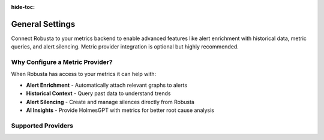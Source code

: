 :hide-toc:

General Settings
================

Connect Robusta to your metrics backend to enable advanced features like alert enrichment with historical data, metric queries, and alert silencing. Metric provider integration is optional but highly recommended.


Why Configure a Metric Provider?
--------------------------------

When Robusta has access to your metrics it can help with:

- **Alert Enrichment** - Automatically attach relevant graphs to alerts
- **Historical Context** - Query past data to understand trends
- **Alert Silencing** - Create and manage silences directly from Robusta
- **AI Insights** - Provide HolmesGPT with metrics for better root cause analysis

Supported Providers
-------------------

.. grid:: 1 1 2 3
    :gutter: 3

    .. grid-item-card:: :octicon:`server;1em;` In-cluster Prometheus
        :class-card: sd-bg-light sd-bg-text-light
        :link: metric-providers-in-cluster
        :link-type: doc

        Standard Prometheus running in your Kubernetes cluster

    .. grid-item-card:: :octicon:`globe;1em;` External Prometheus
        :class-card: sd-bg-light sd-bg-text-light
        :link: metric-providers-external
        :link-type: doc

        Prometheus, Thanos, or Mimir outside your cluster

    .. grid-item-card:: :octicon:`organization;1em;` Azure Managed
        :class-card: sd-bg-light sd-bg-text-light
        :link: metric-providers-azure
        :link-type: doc

        Azure Monitor managed Prometheus service

    .. grid-item-card:: :octicon:`organization;1em;` AWS Managed
        :class-card: sd-bg-light sd-bg-text-light
        :link: metric-providers-aws
        :link-type: doc

        Amazon Managed Prometheus (AMP)

    .. grid-item-card:: :octicon:`organization;1em;` Google Managed
        :class-card: sd-bg-light sd-bg-text-light
        :link: metric-providers-google
        :link-type: doc

        Google Cloud Managed Prometheus

    .. grid-item-card:: :octicon:`database;1em;` Coralogix
        :class-card: sd-bg-light sd-bg-text-light
        :link: metric-providers-coralogix
        :link-type: doc

        Coralogix managed Prometheus

    .. grid-item-card:: :octicon:`database;1em;` VictoriaMetrics
        :class-card: sd-bg-light sd-bg-text-light
        :link: metric-providers-victoria
        :link-type: doc

        VictoriaMetrics time-series database

    .. grid-item-card:: :octicon:`organization;1em;` Grafana Cloud (Mimir)
        :class-card: sd-bg-light sd-bg-text-light
        :link: metric-providers-grafana-cloud
        :link-type: doc

        Grafana Cloud managed Prometheus (Mimir)
